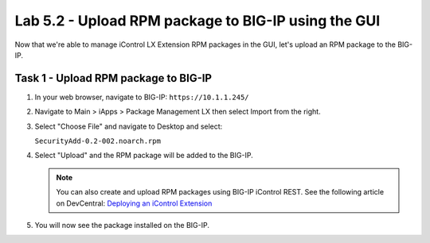 Lab 5.2 - Upload RPM package to BIG-IP using the GUI
----------------------------------------------------

Now that we're able to manage iControl LX Extension RPM packages in the GUI, let's upload an RPM package to the BIG-IP.


Task 1 - Upload RPM package to BIG-IP
^^^^^^^^^^^^^^^^^^^^^^^^^^^^^^^^^^^^^

#. In your web browser, navigate to BIG-IP: ``https://10.1.1.245/``

#. Navigate to Main > iApps > Package Management LX then select Import from the right.

   .. image:: ../../_static/class1/module5/lab2-image001.png
      :align: center
      :scale: 50%

#. Select "Choose File" and navigate to Desktop and select:

   ``SecurityAdd-0.2-002.noarch.rpm``

#. Select "Upload" and the RPM package will be added to the BIG-IP.

   .. image:: ../../_static/class1/module5/lab2-image002.png
      :align: center
      :scale: 50%

   .. NOTE:: You can also create and upload RPM packages using BIG-IP iControl
      REST. See the following article on DevCentral: `Deploying an iControl Extension`_

   .. _Deploying an iControl Extension: https://devcentral.f5.com/Wiki/iControlLX.HowToSamples_deploy_icontrol_extension.ashx

#. You will now see the package installed on the BIG-IP.

   .. image:: ../../_static/class1/module5/lab2-image003.png
      :align: center
      :scale: 50%



